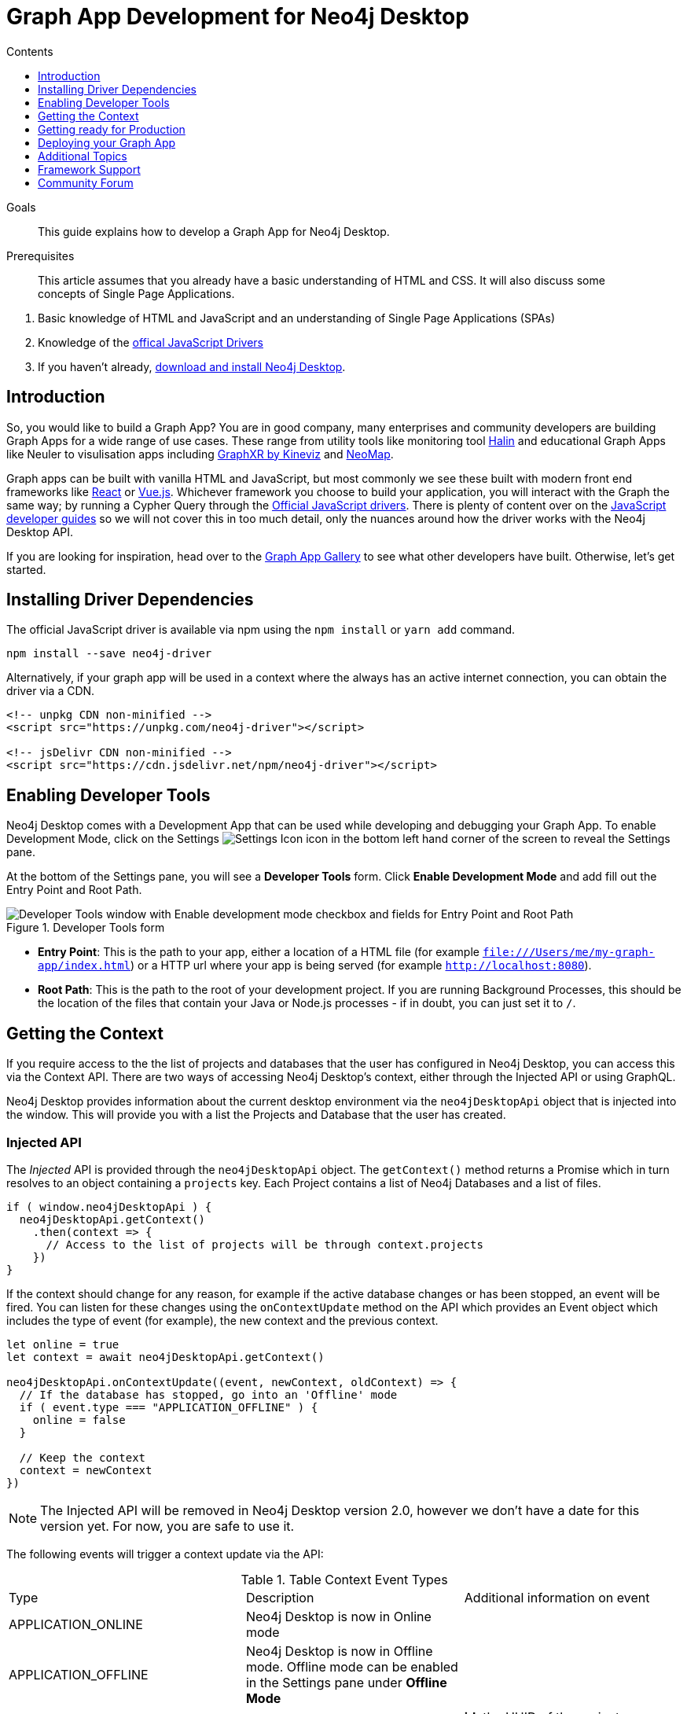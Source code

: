 = Graph App Development for Neo4j Desktop
:slug: graph-app-development
:level: Advanced
:section: Graph Apps
:section-link: graph-app-development
:sectanchors:
:toc:
:toc-title: Contents
:toclevels: 1

.Goals
[abstract]
This guide explains how to develop a Graph App for Neo4j Desktop.

.Prerequisites
[abstract]
This article assumes that you already have a basic understanding of HTML and CSS.
It will also discuss some concepts of Single Page Applications.

. Basic knowledge of HTML and JavaScript and an understanding of Single Page Applications (SPAs)
. Knowledge of the https://neo4j.com/developer/javascript[offical JavaScript Drivers]
. If you haven't already, http://neo4j.org/download[download and install Neo4j Desktop^].

[#graphapp-dev-intro]
== Introduction

So, you would like to build a Graph App?  You are in good company, many enterprises and community developers are building Graph Apps for a wide range of use cases.
These range from utility tools like monitoring tool https://halin.graphapp.io/[Halin^] and educational Graph Apps like Neuler to visulisation apps including https://neo4j.com/blog/graphxr-graph-app-neo4j-desktop/[GraphXR by Kineviz^] and https://medium.com/neo4j/introducing-neomap-a-neo4j-desktop-application-for-spatial-data-3e14aad59db2[NeoMap^].

Graph apps can be built with vanilla HTML and JavaScript, but most commonly we see these built with modern front end frameworks like https://reactjs.org/[React^] or https://vuejs.org/[Vue.js^].
Whichever framework you choose to build your application, you will interact with the Graph the same way; by running a Cypher Query through the https://github.com/neo4j/neo4j-javascript-driver[Official JavaScript drivers^].
There is plenty of content over on the link:/developer/javascript/[JavaScript developer guides] so we will not cover this in too much detail, only the nuances around how the driver works with the Neo4j Desktop API.

If you are looking for inspiration, head over to the https://install.graphapp.io/[Graph App Gallery^] to see what other developers have built.
Otherwise, let's get started.

[#driver-dependencies]
== Installing Driver Dependencies

The official JavaScript driver is available via npm using the `npm install` or `yarn add` command.

```sh
npm install --save neo4j-driver
```

Alternatively, if your graph app will be used in a context where the always has an active internet connection, you can obtain the driver via a CDN.

```html
<!-- unpkg CDN non-minified -->
<script src="https://unpkg.com/neo4j-driver"></script>

<!-- jsDelivr CDN non-minified -->
<script src="https://cdn.jsdelivr.net/npm/neo4j-driver"></script>
```

[#enable-dev-tools]
== Enabling Developer Tools

Neo4j Desktop comes with a Development App that can be used while developing and debugging your Graph App.
To enable Development Mode, click on the Settings image:{img}settings.png[Settings Icon, title="Settings Icon"] icon in the bottom left hand corner of the screen to reveal the Settings pane.

At the bottom of the Settings pane, you will see a *Developer Tools* form.
Click *Enable Development Mode* and add fill out the Entry Point and Root Path.

image::{img}developer-tools.png[Developer Tools window with Enable development mode checkbox and fields for Entry Point and Root Path, title="Developer Tools form"]

- *Entry Point*: This is the path to your app, either a location of a HTML file (for example `file:///Users/me/my-graph-app/index.html`) or a HTTP url where your app is being served (for example `http://localhost:8080`).
- *Root Path*: This is the path to the root of your development project.
 If you are running Background Processes, this should be the location of the files that contain your Java or Node.js processes  - if in doubt, you can just set it to `/`.

[#get-context]
== Getting the Context

If you require access to the the list of projects and databases that the user has configured in Neo4j Desktop, you can access this via the Context API.
There are two ways of accessing Neo4j Desktop's context, either through the Injected API or using GraphQL.

Neo4j Desktop provides information about the current desktop environment via the `neo4jDesktopApi` object that is injected into the window.
This will provide you with a list the Projects and Database that the user has created.

=== Injected API

The _Injected_ API is provided through the `neo4jDesktopApi` object.
The `getContext()` method returns a Promise which in turn resolves to an object containing a `projects` key.
Each Project contains a list of Neo4j Databases and a list of files.

```js
if ( window.neo4jDesktopApi ) {
  neo4jDesktopApi.getContext()
    .then(context => {
      // Access to the list of projects will be through context.projects
    })
}
```

If the context should change for any reason, for example if the active database changes or has been stopped, an event will be fired.
You can listen for these changes using the `onContextUpdate` method on the API which provides an Event object which includes the type of event (for example), the new context and the previous context.


```js
let online = true
let context = await neo4jDesktopApi.getContext()

neo4jDesktopApi.onContextUpdate((event, newContext, oldContext) => {
  // If the database has stopped, go into an 'Offline' mode
  if ( event.type === "APPLICATION_OFFLINE" ) {
    online = false
  }

  // Keep the context
  context = newContext
})
```

====
[NOTE]
The Injected API will be removed in Neo4j Desktop version 2.0, however we don't have a date for this version yet.
For now, you are safe to use it.
====

The following events will trigger a context update via the API:

.Table Context Event Types
|===
| Type | Description | Additional information on event
| APPLICATION_ONLINE | Neo4j Desktop is now in Online mode |
| APPLICATION_OFFLINE | Neo4j Desktop is now in Offline mode.  Offline mode can be enabled in the Settings pane under *Offline Mode* |
| PROJECT_CREATED | A new project has been created |

**id**: the UUID of the project +
**name**: the name of the project

| PROJECT_REMOVED | A project has been removed | **id**: the uuid of the project

| PROJECT_RENAMED | A project has been renamed |

**id**: the uuid of the updated project +
**name**: the updated name of the project

| GRAPH_ACTIVE | A graph has been made active |

**id**: the UUID of the graph that has become active

| GRAPH_INACTIVE | The previous active graph has been made inactive |

**id**: the UUID of the graph that has become active

| DATABASE_CREATED | A new database has been created within the project with the UUID `projectId` |

**id**: the UUID of the new database +
**projectId**: the project in which this new database sits +
**name**: the name of the database +
**description**: the description given to the database +
**status**: the status of the database +
**version**: the version of Neo4j for this database +
**edition**: the edition of Neo4j: community or enterprise +

| DATABASE_STARTED | A database has been started | **id**: the UUID for the database
| DATABASE_STOPPED | The active database has been stopped | **id**: the UUID for the database

| DATABASE_RENAMED | A database has been renamed |
**id**: the UUID for the database +
**name**: the new name for the database

| DATABASE_REMOVED | A database has been deleted | **id**: the UUID for the deleted database

| DATABASE_UPDATED | A database has been updated |

**id**: the UUID for the updated database
**database**: an object containing the updates made for the database

| DATABASE_UPGRADED | A database has been upgraded to a newer version of Neo4j |

**id**: the UUID for the upgraded database
**version**: the upgraded version - for example `4.0.2`

| DATABASE_SETTINGS_SAVED | The settings for a database have been changed | **id**: the UUID for the updated database
| REMOTE_CONNECTION_CREATED | A new remote connection has been added to a project | **id**: the UUID for the new remote connection
| REMOTE_CONNECTION_REMOVED | A remote connection has been removed from a project | **id**: the UUID for the removed remote connection
| REMOTE_CONNECTION_ACTIVATED | A remote connection has been activated  | **id**: the UUID for the activated remote connection
| REMOTE_CONNECTION_DEACTIVATED | A remote connection has been deactivated  | **id**: the UUID for the deactivated remote connection
|===

=== GraphQL API

The GraphQL API contains the same information as the injected API, but instead is accessed via a GraphQL library.
For this example we will use https://www.apollographql.com/docs/react/migrating/boost-migration/[Apollo Boost^].
The Apollo Boost package is available via npm or yarn

```sh
npm install apollo-boost graphql # or yarn add apollo-boost
```

The information required to access the GraphQL API are provided as part of the URL.

- *neo4jDesktopApiUrl*: The URL of the GraphQL service
- *neo4jDesktopGraphAppClientId*: A token generated by Neo4j Desktop to verify any requests made by the Graph App

```js
const url = new URL(window.location.href)
const apiEndpoint = url.searchParams.get("neo4jDesktopApiUrl")
const clientId = url.searchParams.get("neo4jDesktopGraphAppClientId")

import ApolloClient from "apollo-boost"

const client = new ApolloClient({
  uri: apiEndpoint,
  headers: {
    clientId: clientId
  }
});
```

You can then use the Apollo Client to query the GraphQL API endpoint.
For example, the following code will give you a list of all projects and their databases.

```js
import gql from 'graphql-tag'

const GET_DATABASES = gql`
query {
  workspace {
  	projects {
      name
      graphs {
        name
        status
        connection {
          info {
            version
            edition
          }
          principals {
            protocols {
              bolt {
                tlsLevel
                url
                username
                password
              }
            }
          }
        }
      }
    }
  }
}
`

client.query({ query: GET_DATABASES })
  .then(({ data }) => {
    // Access the list of projects through data.workspace.projects
  })
```

=== Creating a Driver Instance

The next step is to create an instance of the https://github.com/neo4j/neo4j-javascript-driver[JavaScript driver^].
This will be the point of interaction with a Neo4j Database.
Now that we have the credentials from the previous step, we can run a series of filter and reduce functions to produce a list of graphs that a driver instance can be created for.
There will be a maximum of one *Active* graph in Desktop (with the status `ACTIVE`), but you may also have remote graphs that could be displayed.
To find any active graphs, you could run a reduce and filter on the current context.

[NOTE]
It is recommended that you use the latest version of the Driver, which is currently **4.0.2**.  You can find full installation instructions on the https://neo4j.com/developer/javascript/[JavaScript language guide].

```js
const graphs = context.projects
  .map(project => ({
    graphs: project.graphs.filter(graph => graph.status === "ACTIVE" || graph.connection.type === "REMOTE")
  }))
  .reduce((acc, { graphs }) => acc.concat(graphs), [])

const { url, username, password } = graphs[0].connection.configuration.protocols.bolt
```

Once you have the correct credentials, you can create an instance of the Driver and run the session.
```js
const driver = new neo4j.driver(url, neo4j.auth.basic(username, password))

const session = driver.session()

session.run('MATCH (n) RETURN n LIMIT 20')
  .then(res => {
    // Handle the Results
  })
```

[#graphapp-prod-ready]
== Getting ready for Production

There are a few steps to follow in order to get your Graph App ready for Production.

=== package.json

If you use npm or yarn, you will be familiar with the `package.json` file.
This file sits in the root of your project and holds various metadata including the name of your project and any third-party dependencies.
Adding a `neo4jDesktop` setting  to your package.json will allow you to tie your Graph App to a particular version of the Neo4j Desktop API or {#permissions}[request certain permissions].
The `name` and `version` of the project are read from package.json and used when deciding whether to install a new Graph App or update an existing install.

```json
{
  "name": "my-graph-app",
  "version": "1.0.0",
  "description": "(desktop)-[:LOVES]->(apps)",
  "homepage": "http://neo4j.com",
  "neo4jDesktop": {
    "apiVersion": "^1.4.0",
    "permissions": [ "allGraphs" ]
  }
}
```

In this example, we are tying the Graph App to the Neo4j Desktop API version 1.4.0 or higher and requesting permission to access all Graphs created in Neo4j Desktop.

====
[NOTE]
The current Neo4j Desktop API version is `1.4.0`.
====

=== manifest.json

The `manifest.json` file is read during the installation process to gather additional information to Neo4j Desktop about your Graph App.
In a packaged install of a Graph App (either .tar file or via npm), this file should be added to the `/dist` folder before packaging.
For Graph Apps hosted on the internet, the manifest.json file should be served in the same directory as your `index.html` file.

```json
{
  "name": "my-graph-app",
  "description": "(desktop)-[:LOVES]->(apps)",
  "icons": [
    {
      "src": "./my-image.png",
      "type": "png"
    },
    {
      "src": "./my-vector-image.svg",
      "type": "svg"
    },
    {
      "src": "data:image/svg+xml;base64,[data]",
      "type": "data"
    }
  ],
  "homepage": "http://neo4j.com"
}
```

The folliwing image demonstrates how the values from manifest.json are used by Neo4j Desktop.

image:{img}manifest.png[Manifest Mapping, title="How items from manifest.json are used in Neo4j Desktop"]

.Table manifest.json Contents
|===
| key | description | example
| name | The name of your application as used in the UI.
If this doesn't exist, Neo4j Desktop will either use the name from package.json for packaged installs or the `<title>` tag for hoated installs | My Graph App
| shortName | A shorter name for your Graph App for use in the UI where space is short | MyApp
| icons | An array of icons to be used in the UI.
This can either be a relative path to an image or an inline data URI. | ```"icons": [
    {
      "src": "./my-image.png",
      "type": "png"
    }```

| permissions | If your Graph App requires additional permissions, for example viewing all graphs, you can list them here | ```"permissions": ["backgroundProcess", "allGraphs", "activeGraph"]```
|===

Any values provided in `manifest.json` will override a value provided in `package.json`.
For example, if `package.json` lists version `1.0.0` but `manifest.json` specifies `1.2.3`, the value `1.2.3` will be used.

==== Release Notes

If a `release-notes.md` file exists, the contents of the file will be displayed in Neo4j Desktop when the user is prompted to update the Graph App.
This file should be in the same directory as the `package.json` file.

[#deploy-graphapp]
== Deploying your Graph App

=== File Structure

At the minimum, your project should consist of a `dist/` directory containing an index.html file plus any other JavaScript and CSS files that are required to run the Graph App.
The root directory should also include a `package.json` file and optionally a set of latest release notes in `release-notes.md`.

```
dist/
  app.js
  index.html
  manifest.json
package.json
release-notes.md
```

=== Deployment via .tar file

The most common option for deploying a Graph App is to create a `.tar` file.
This can be created by running the `npm pack` command.

If you have created a project with a command line tool (for example `create-react-app` or `@vue/cli`) then the build scripts should be configured for you already.
If not, you can create a build script in `package.json` to move the appropriate files to the `dist/` folder.

Once the files are in the dist folder, you can run the npm pack to package the graph app into a `.tar` file.

```sh
npm pack
```
For any files or directories that you do not want to include in the `.tar` file can be listed in a `.npmignore` file.

By default, the file will be named using the name and version properties from `package.json`.
The resulting `.tar` file can be installed either by pasting a URL or dragging the tar file into the Install form at the bottom of the Graph Apps pane in Desktop.

=== Deployment via npm

Any https://docs.npmjs.com/cli/publish[published npm package^] can be installed by copying and pasting the npm registry URL.
For example, the *Neo4j Cloud Tool* Graph App can be installed via Neo4j's npm registry with the URL https://neo.jfrog.io/neo/api/npm/npm/neo4j-cloud-ui.
Neo4j Desktop will periodically check for updates to npm packages and install them automatically.

For more information on the https://docs.npmjs.com/cli/publish[`npm package` command is available on docs.npmjs.com].

=== Online Deployments

A good example of an Online Deployment is https://halin.graphapp.io[Halin^].
You can install the hosted version of Halin by entering https://halin.graphapp.io into the *Install* form at the bottom of the Graph Apps pane and clicking the Install button.
The hosted version of Halin hosts a http://halin.graphapp.io/manifest.json[manifest.json^] in the website's root directory.

[#graphapp-other]
== Additional Topics

//=== Deep Links

// neo4j://remote/add?url=foo&username=bar&name=baz

=== Deep Links to your app

You can provide a deep link to your app using the `neo4j-desktop://` scheme and the name of your app from package.json.
For example, if the name of the app is `my-graph-app` the link would be the following:

```
neo4j-desktop://graphapps/my-graph-app?key=value
```

You can pass parameters through to the Graph App to help set the initial state of the app.
For example, in the URL above, the `?key=value` will append a `key` property with a value of `value` to the Graph App's  url.

The `neo4jDesktopApi` has an `onArgumentsChange` function that allows you to listen to changes in the applications arguments, for example when a new deep link has been clicked.
On load, and for each subsequent change of parameters, the callback function is called with two arguments; the original string and an object containing the decoded keys and values.

```js
neo4jDesktopApi.onArgumentsChange((queryString, object) => {
  console.log(object.key) // "value"
})
```

=== Deep links to Neo4j Browser

Your graph app can also link to Neo4j Browser using the  `neo4j-desktop://` scheme and the Graph App name `neo4j-browser`.
Additionally, you can specify a command and argument to automatically run as it loads.  For example, if you wanted to run the `:play movies` command to open the Movies https://neo4j.com/developer/guide-create-neo4j-browser-guide/[Browser Guide^], you could use the following link:

```
neo4j-desktop://graphapps/neo4j-browser?cmd=play&arg=movies
```

You can also start Neo4j Browser with a pre-populated cypher query by setting `cmd` in the query string to edit and the `arg` to the Cypher query in a URL encoded form.
```
neo4j-desktop://graphapps/neo4j-browser?cmd=edit&arg=MATCH%20%28n%29%20RETURN%20count%28n%29%20AS%20count
```

=== Linking to Bloom

You can link to Bloom by using the  `neo4j-desktop://` scheme, and the Graph App name `neo4j-bloom`.  You can also add a `search` parameter as a URL encoded string to auto-fill the search bar when bloom opens.

```
neo4j-desktop://graphapps/neo4j-bloom?search=URL%20Encoded%20String
```

=== Plugin Dependencies

You can specify any plugins that your Graph App depends on within `manifest.json` file.
Any plugin with a valid coordinate from https://search.maven.org/[Maven Central^] will be will be automatically installed to all local databases within the current active project in Neo4j Desktop.

For example, if your Graph App requires https://neo4j.com/developer/neo4j-apoc/[APOC^] then your `manifest.json` file may look something like this:

```json
{
  "name": "my-graph-app",
  "pluginDependencies": [
    "org.neo4j.procedure/apoc"
  ]
}
```

In order to specify your own plugins here, they must be https://maven.apache.org/repository/guide-central-repository-upload.html[published to Maven Central^].
Once published, the coordinates of the Maven Artifact can be added to the array.

=== Permissions

If a Graph App requires the use of a privileged API (for example executing Java or Node.js) these will need to be specified either in the `neo4jDesktop` section of package.json or in `manifest.json`.
Permissions can be defined as an array:

```json
{
  "name": "my-graph-app",
  "permissions": ["backgroundProcess", "allGraphs", "activeGraph"]
}
```

Or alternatively, a map-like object can be provided with a short description of how the permission will be used.

```json
{
  "name": "my-graph-app",
  "permissions": [
    "activeGraph",
    {
      "backgroundProcess": "Allow background processes to see output of demo Java class",
      "allGraphs": "Another usage description here"
    }
  ]
}
```

==== Permissions Available

The following permissions are currently available:

.Table Permissions Available
|===
| Permission |	Description
| activationKeys | Provides access to activation keys registered to all Graph Apps
| activeGraph |	Provides access to the active Graph data.
This is a default permission granted on app install.
| allGraphs	| Provides access to all the configured Graphs.
| backgroundProcess |	Provides access to `executeJava` and `executeNode` API.
|===

==== Checking for Permission

When your Graph App is installed, the user will have the option to grant or deny a permission and these permissions can also be revoked at any time from the Graph Apps pane.
Therefore, it is good practice to to check that the permission has been granted.
To do so, you can call the `checkPermission` method on the injected API.

```js
window.neo4jDesktopApi.checkPermission("backgroundProcess")
  .then(granted => {
    if ( granted === true ) {
      // Permission has been granted
    }
  });
```

==== Requesting Permission

If your Graph App doesn't already have the permission it needs, then it can be requested by calling the `requestPermission` method on the injected API.
In order to request a permission, it must be listed in the Graph App's `manifest.json` file.

In the following example features the longform version of the permission declaration - describing how the `backgroundProcess` permission will be used within the app.

```json
{
  "name": "my-graph-app",
  "permissions": {
    "backgroundProcess": "Allow this Graph App to create a CSV file on your hard drive"
  }
}
```

The Graph App can then request the permission.
The user will be issued with a prompt which will allow them to Allow or Deny the permission to the Graph App.

```js
window.neo4jDesktopApi.requestPermission("backgroundProcess")
  .then(granted => {
    if (granted) {
      // Permission has been granted
    } else {
      // The user has rejected the permission
    }
  });
```

// [#background-processes]
// === Background Processes

// There may be occasions where a Graph App may need to run a Background Process.
// For example, the https://install.graphapp.io[Neo4j Cloud Tools^] app built by https://neo4j.com/labs[Neo4j Labs] uses Java commands to run a backup of a local database and upload to the internet before running an install command on an https://neo4j.com/aura[Aura^] instance.
// Background processes can be written in either Java or Node.js.

// In order to run a background process, the appropriate `.jar` or `.js` file(s) must be

// When testing your background processes in Development Mode, you must set the *Development App Root Path* to the dist or public folder where your `.jar` or `.js` files reside.
// To run these scripts in production, these must be placed within the [TODO: `dist/` or root] folder.

// ==== Java Processes

// After building your project, the resulting `.jar` should be placed in the [TODO: `dist/` or root] folder.
//The `executeJava` method can then be called to execute the jar file.

// For example, say we have developed our own admin program that requires access to the filesystem.
// The command accepts one argument, either `backup` or `restore` and expects two options to specify the username and password.
// We've already built the project and placed a jar file called `admin.jar` in our [TODO: `dist/` or root].

// The `executeJava` accepts an object as it's only parameter.

// .Table executeJava Parameter Object
// |===
// | Name | Description | Example
// | arguments | An array of arguments to pass to the jar execution | `['foo', 'bar']`
// | options | An array of options to pass to the jar execution | `['-DmyProperty=value', '-Xdebug']`
// | classpath | An array of paths to files that contain java classes or packages | `['/Users/adam/']`
// | class | The class which should be executed within the classpath | `Main`
// | jar | The path of the jar file that should be executed relative to the [TODO: `dist/` or root] directory | `./test.jar`
// |===

// To run our admin.jar file with the argument of backup and username and password options, we would first request te permission and if granted, call the `executeJava()` method.

// ```js
// const parameters = {
//   jar: './admin.jar',
//   arguments: ['backup'],
//   options: ['--username adam', '--password letmein'],
// }

// window.neo4jDesktopApi.requestPermission('backgroundProcess')
//   .then(granted => {
//       if (granted) {
//           return window.neo4jDesktopApi.executeJava(parameters)
//       } else {
//           return Promise.reject('Execute permission denied.');
//       }
//   })
// ```

// To add directories relative to the current graph app into the class path, you can use the value stored in `neo4jDesktopApi.graphApp.rootPath`.

// ```js
// const parameters = {
//   classpath: [ `${neo4jDesktopApi.graphApp.rootPath}/dist/admin.jar` ],
//   class: 'Main'
// }
// ```

// https://github.com/neo4j-apps/graph-app-starter/blob/master/examples/basic-java-executor/index.html[A basic example can be viewed here].

// ==== Node.js Processes

// To run a node script, the appropriate `.js` file should be placed in the [TODO: `dist/` or root] folder.

// For example, say we have developed a Node.js script that calls a URL to get the latest version of Neo4j Desktop and then uses `fs` to write the response to the filesystem in the Graph App's root folder to be read the next time the Graph App opens.  This file will be stored at `[TODO: dist/ or root]/getVersion.js`.

// ```js
// const fs = require('fs')
// const https = require('https')

// https.get('https://dist.neo4j.org/neo4j-desktop/win/latest.yml', res => {
//     let yml = '';

//     // Write Data to YML
//     res.on('data', chunk => yml += chunk)

//     // When finished, create the file
//     res.on('end', () => fs.writeFileSync('latest.yml', yml))
// })
// ```

// The `executeNode()` method accepts three arguments, the path to the script that will be executed, an array of arguments and an optional object of options.
// The options parameter should consist of `cwd`, the current working directory for the script to be executed in and `env`, an object of environment variables that can be accessed within the script via `process.env`.

// ```js
// const filePath = './getVersion.js'
// const args = []
// const options = {
//   cwd: neo4jDesktopApi.graphApp.rootPath, // Current working directory
//   env: {}, // TODO: WTF are Env Options??
// }

// window.neo4jDesktopApi.requestPermission('backgroundProcess')
//   .then(granted => {
//       if (granted) {
//           return window.neo4jDesktopApi.executeNode(filePath, args, options)
//       } else {
//           return Promise.reject('Execute permission denied.');
//       }
//   })
// ```

// ==== Checking the status of your process

// Both the  `executeJava()` and `executeNode()` methods return a promise which resolve to a Process instance.
// This can be used to check the status, attach event listeners or kill the process.

// ```js
// const process = window.neo4jDesktopApi.executeJava(parameters)

// // Attach a listener to stout
// process.addOutListener(data => console.log('Output from background process:', data))

// // Attach a listener for stderr
// process.addErrListener(error => console.error('Error in background process:', error))

// // Define code to execute when the process finishes
// process.onExit(status => console.log('Process exited with status:', status))
// ```

// The status of a process can be checked at any point using the `.status()` method.
// This returns a promise that will resolve to either `RUNNING`, `STOPPED`  or `KILLED`.

// ```js
// const status = await process.status()
// ```

// A list of process ID's can be retrieved by calling the `getProcessTreeIds()` method.
// This returns a promise that will resolve to an array of numbers.
// ```js
// const processIds = await process.getProcessIds()
// ```

// If for any reason you would like to stop the process tree gracefully, then you can call the `.stop()` method.
// This will kill all of the process ID's within the process tree.

// ```js
// const isKilled = await process.stop()
// ```

=== Activation Keys

Activation Keys can be used to unlock functionality within your Graph App.
An Activation Key is a JET token, similar to a https://www.jwt.io[JWT^] token but with specific fields that are used to grant access to protected resources and premium functionality.
All users are required to enter an Activation Key when they first download desktop.

All keys are currently issued by Neo4j and are tied to the name from your `package.json` file.
They hold the following keys:

.Table Activation Key Fields
|===
| Key | Description
| featureName | The name of the application.  This will match the name in your `package.json` file.
| expirationDate | The expiration date for this activation key in ISO format (ISO 8601).
| activationVersion | The version of the activation key.
| featureVersion | A semver string denoting the version range that this key is valid for.
| registrant  | The name of the current user that this key belongs to.
| organization |  The company that the current user works for.
| email | The email address of the current user.
| scope | A string delimited list of features that this activation key grants access for.
|===

Activation Keys are held as part of the context.
If you have requested the `activationKeys` setting then it may be appropriate to filter the activation keys by their feature name.

```js
const context = await neo4jDesktopApi.getContext()
const activationKeys = context.activationKeys
  .filter(key => key.featureName == "my-graph-app")
```

If you are interested in using Activation Keys to unlock features in your app, please https://community.neo4j.com/c/neo4j-graph-platform/graph-apps/95[get in touch^] and we will see what we can do.

// [TODO: what happens when keys expire? can they be manually expired?]

=== Files

Neo4j Desktop allows you to drag and drop files into a project for later use.
For example, you could create a https://neo4j.com/developer/neo4j-browser/#browser-guides[Browser Guide^] to explain your project to your coworkers or create set of https://neo4j.com/developer/cypher-query-language/[Cypher scripts^] to seed a new database within the project or to hold commonly run queries.
The Neo4j Desktop UI displays a link to these files so they can be quickly opened in Neo4j Browser.

You can also access these from your Graph App.
For example, a visualisation app may take a set of cypher queries and display them in a https://neo4j.com/developer/tools-graph-visualization/[Forced Graph Layout^].
Each file can be accessed via HTTP through Neo4j Desktop's API and therefore can be loaded through node's `http` module or a third party package like axios.

.Table File
|===
| Key | type | description
| contentType | string | The mime type of the file
| filename | string | The name of the file
| path | string | The name of the file
| size | string | The name of the file
| url | string | The URL to call to load the file
|===

To get all cypher files from every, you could run a `.map` and `.reduce` on Neo4j Desktop's context:

```js
const axios = require('axios')

const context = await neo4jDesktopApi.getContext()
const cypherFiles = context.projects.map(project =>
    project.files.filter(file => file.filename.endsWith('.cypher'))
  )
  .reduce((files, projectFiles) => files.concat(projectFiles), [])

axios.get(cypherFiles[0].url)
  .then(response => console.log(response.data)) // MATCH (n) ...

```

[#framework-support]
== Framework Support

We do not recommend any specific front-end frameworks for developing apps.
However, community members have built packages that will speed up your workflow.

// === React

// - [TODO: link to React Hooks for Neo4j]

=== Vue.js

The `vue-neo4j` plugin provides a wrapper for the JavaScript driver in all Vue.js components via `this.$neo4j` object.
There is also a set of helper functions for developing Graph Apps.

https://github.com/adam-cowley/vue-neo4j

[#neo4j-community]
== Community Forum

If you have any questions, comments, or would like to show off your own Graph App then there is a dedicated https://community.neo4j.com/c/neo4j-graph-platform/graph-apps/95[Graph Apps^] category on the https://community.neo4j.com/[Neo4j Community site^].